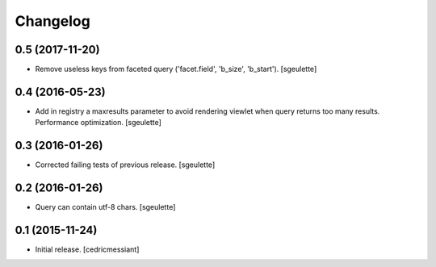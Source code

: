 Changelog
=========


0.5 (2017-11-20)
----------------

- Remove useless keys from faceted query ('facet.field', 'b_size', 'b_start').
  [sgeulette]

0.4 (2016-05-23)
----------------

- Add in registry a maxresults parameter to avoid rendering viewlet when query returns too many results.
  Performance optimization.
  [sgeulette]

0.3 (2016-01-26)
----------------

- Corrected failing tests of previous release.
  [sgeulette]

0.2 (2016-01-26)
----------------

- Query can contain utf-8 chars.
  [sgeulette]

0.1 (2015-11-24)
----------------

- Initial release.
  [cedricmessiant]
